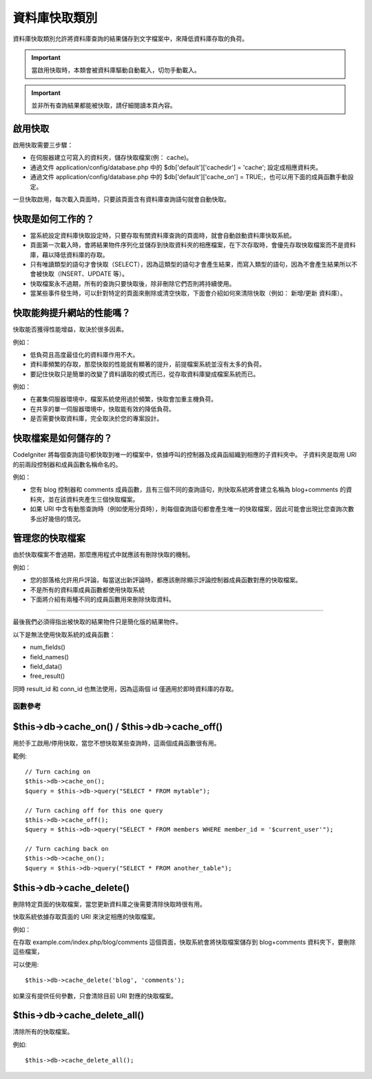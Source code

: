 ######################
資料庫快取類別
######################

資料庫快取類別允許將資料庫查詢的結果儲存到文字檔案中，來降低資料庫存取的負荷。

.. important:: 當啟用快取時，本類會被資料庫驅動自動載入，切勿手動載入。
.. important:: 並非所有查詢結果都能被快取，請仔細閱讀本頁內容。

啟用快取
================
啟用快取需要三步驟：

- 在伺服器建立可寫入的資料夾，儲存快取檔案(例： cache)。
- 通過文件 application/config/database.php 中的 $db['default']['cachedir'] = 'cache'; 設定成相應資料夾。
- 通過文件 application/config/database.php 中的 $db['default']['cache_on'] = TRUE;，也可以用下面的成員函數手動設定。

一旦快取啟用，每次載入頁面時，只要該頁面含有資料庫查詢語句就會自動快取。

快取是如何工作的？
======================

- 當系統設定資料庫快取設定時，只要存取有關資料庫查詢的頁面時，就會自動啟動資料庫快取系統。
- 頁面第一次載入時，會將結果物件序列化並儲存到快取資料夾的相應檔案，在下次存取時，會優先存取快取檔案而不是資料庫，藉以降低資料庫的存取。
- 只有唯讀類型的語句才會快取（SELECT），因為這類型的語句才會產生結果，而寫入類型的語句，因為不會產生結果所以不會被快取（INSERT、UPDATE 等）。
- 快取檔案永不過期，所有的查詢只要快取後，除非刪除它們否則將持續使用。
- 當某些事件發生時，可以針對特定的頁面來刪除或清空快取，下面會介紹如何來清除快取（例如： 新增/更新 資料庫）。

快取能夠提升網站的性能嗎？
=============================================
快取能否獲得性能增益，取決於很多因素。

例如：

- 低負荷且高度最佳化的資料庫作用不大。
- 資料庫頻繁的存取，那麼快取的性能就有顯著的提升，前提檔案系統並沒有太多的負荷。
- 要記住快取只是簡單的改變了資料讀取的模式而已，從存取資料庫變成檔案系統而已。

例如：

- 在叢集伺服器環境中，檔案系統使用過於頻繁，快取會加重主機負荷。
- 在共享的單一伺服器環境中，快取能有效的降低負荷。
- 是否需要快取資料庫，完全取決於您的專案設計。

快取檔案是如何儲存的？
===========================
CodeIgniter 將每個查詢語句都快取到唯一的檔案中，依據呼叫的控制器及成員函組織到相應的子資料夾中。
子資料夾是取用 URI 的前兩段控制器和成員函數名稱命名的。

例如：

- 您有 blog 控制器和 comments 成員函數，且有三個不同的查詢語句，則快取系統將會建立名稱為 blog+comments 的資料夾，並在該資料夾產生三個快取檔案。
- 如果 URI 中含有動態查詢時（例如使用分頁時），則每個查詢語句都會產生唯一的快取檔案，因此可能會出現比您查詢次數多出好幾倍的情況。

管理您的快取檔案
=========================
由於快取檔案不會過期，那麼應用程式中就應該有刪除快取的機制。

例如：

- 您的部落格允許用戶評論，每當送出新評論時，都應該刪除顯示評論控制器成員函數對應的快取檔案。
- 不是所有的資料庫成員函數都使用快取系統
- 下面將介紹有兩種不同的成員函數用來刪除快取資料。

============================================


最後我們必須得指出被快取的結果物件只是簡化版的結果物件。

以下是無法使用快取系統的成員函數：

-  num_fields()
-  field_names()
-  field_data()
-  free_result()

同時 result_id 和 conn_id 也無法使用，因為這兩個 id 僅適用於即時資料庫的存取。

******************
函數參考
******************

$this->db->cache_on() / $this->db->cache_off()
================================================

用於手工啟用/停用快取，當您不想快取某些查詢時，這兩個成員函數很有用。

範例::

	// Turn caching on
	$this->db->cache_on();
	$query = $this->db->query("SELECT * FROM mytable");
	
	// Turn caching off for this one query
	$this->db->cache_off();
	$query = $this->db->query("SELECT * FROM members WHERE member_id = '$current_user'");
	
	// Turn caching back on
	$this->db->cache_on();
	$query = $this->db->query("SELECT * FROM another_table");

$this->db->cache_delete()
==========================

刪除特定頁面的快取檔案，當您更新資料庫之後需要清除快取時很有用。

快取系統依據存取頁面的 URI 來決定相應的快取檔案。

例如：

在存取 example.com/index.php/blog/comments 這個頁面，快取系統會將快取檔案儲存到 blog+comments 資料夾下，要刪除這些檔案，

可以使用::

	$this->db->cache_delete('blog', 'comments');

如果沒有提供任何參數，只會清除目前 URI 對應的快取檔案。

$this->db->cache_delete_all()
===============================

清除所有的快取檔案。

例如::

	$this->db->cache_delete_all();

